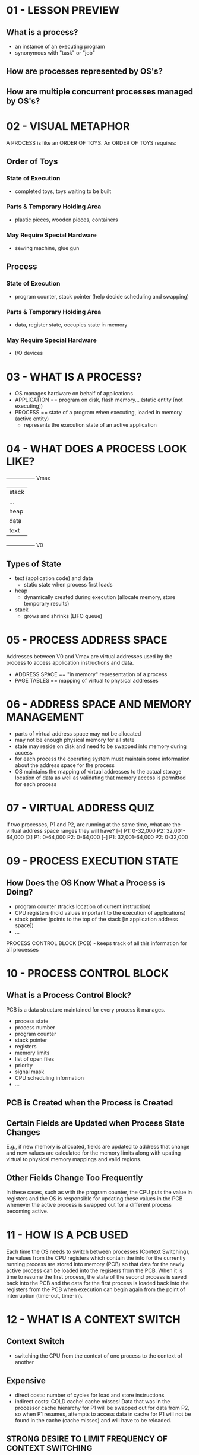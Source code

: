 * 01 - LESSON PREVIEW
** What is a process?
   - an instance of an executing program
   - synonymous with "task" or "job"
** How are processes represented by OS's?
** How are multiple concurrent processes managed by OS's?
* 02 - VISUAL METAPHOR
  A PROCESS is like an ORDER OF TOYS. An ORDER OF TOYS requires:
** Order of Toys
*** State of Execution
    - completed toys, toys waiting to be built
*** Parts & Temporary Holding Area
    - plastic pieces, wooden pieces, containers
*** May Require Special Hardware
    - sewing machine, glue gun
** Process
*** State of Execution
    - program counter, stack pointer (help decide scheduling and swapping)
*** Parts & Temporary Holding Area
    - data, register state, occupies state in memory
*** May Require Special Hardware
    - I/O devices
* 03 - WHAT IS A PROCESS?
  - OS manages hardware on behalf of applications
  - APPLICATION == program on disk, flash memory... (static entity [not executing])
  - PROCESS == state of a program when executing, loaded in memory (active entity)
    - represents the execution state of an active application
* 04 - WHAT DOES A PROCESS LOOK LIKE?
  -----------------  Vmax
 |      stack      |
 |      ...        |
 |      heap       |
 |      data       |
 |      text       |
  -----------------  V0

** Types of State
   - text (application code) and data
     - static state when process first loads
   - heap
     - dynamically created during execution (allocate memory, store temporary results)
   - stack
     - grows and shrinks (LIFO queue)
* 05 - PROCESS ADDRESS SPACE
  Addresses between V0 and Vmax are virtual addresses used by the process to access
  application instructions and data.
  - ADDRESS SPACE == "in memory" representation of a process
  - PAGE TABLES == mapping of virtual to physical addresses
* 06 - ADDRESS SPACE AND MEMORY MANAGEMENT
  - parts of virtual address space may not be allocated
  - may not be enough physical memory for all state
  - state may reside on disk and need to be swapped into memory during access
  - for each process the operating system must maintain some information about the address
    space for the process
  - OS maintains the mapping of virtual addresses to the actual storage location of data
    as well as validating that memory access is permitted for each process
* 07 - VIRTUAL ADDRESS QUIZ
  If two processes, P1 and P2, are running at the same time, what are the virtual address
  space ranges they will have?
  [-] P1: 0-32,000
      P2: 32,001-64,000
  [X] P1: 0-64,000
      P2: 0-64,000
  [-] P1: 32,001-64,000
      P2: 0-32,000
* 09 - PROCESS EXECUTION STATE
** How Does the OS Know What a Process is Doing?
   - program counter (tracks location of current instruction)
   - CPU registers (hold values important to the execution of applications)
   - stack pointer (points to the top of the stack [in application address space])
   - ...
   PROCESS CONTROL BLOCK (PCB) - keeps track of all this information for all processes
* 10 - PROCESS CONTROL BLOCK
** What is a Process Control Block?
   PCB is a data structure maintained for every process it manages.
   - process state
   - process number
   - program counter
   - stack pointer
   - registers
   - memory limits
   - list of open files
   - priority
   - signal mask
   - CPU scheduling information
   - ...
** PCB is Created when the Process is Created
** Certain Fields are Updated when Process State Changes
   E.g., if new memory is allocated, fields are updated to address that change and new
   values are calculated for the memory limits along with upating virtual to physical
   memory mappings and valid regions.
** Other Fields Change Too Frequently
   In these cases, such as with the program counter, the CPU puts the value in registers
   and the OS is responsible for updating these values in the PCB whenever the active
   process is swapped out for a different process becoming active.
* 11 - HOW IS A PCB USED
  Each time the OS needs to switch between processes (Context Switching), the values from
  the CPU registers which contain the info for the currently running process are stored
  into memory (PCB) so that data for the newly active process can be loaded into the
  registers from the PCB. When it is time to resume the first process, the state of the
  second process is saved back into the PCB and the data for the first process is loaded
  back into the registers from the PCB when execution can begin again from the point of
  interruption (time-out, time-in).
* 12 - WHAT IS A CONTEXT SWITCH
** Context Switch
   - switching the CPU from the context of one process to the context of another
** Expensive
   - direct costs: number of cycles for load and store instructions
   - indirect costs: COLD cache! cache misses! 
     Data that was in the processor cache hierarchy for P1 will be swapped out for data
     from P2, so when P1 resumes, attempts to access data in cache for P1 will not be 
     found in the cache (cache misses) and will have to be reloaded.
** STRONG DESIRE TO LIMIT FREQUENCY OF CONTEXT SWITCHING
* 13 - HOT CACHE QUIZ
  For the following sentence, check all options that correctly complete it:
  When a cache is hot...
  [-] it can malfunction so we must context switch to another process
  [X] most process data is in the cache so the process performance will be at its best
  [X] sometimes we must context switch
* 15 - PROCESS LIFE CYCLE STATES
** Processes can be RUNNING or IDLE
   READY (IDLE) -> Scheduler Dispatch -> RUNNING -> Interrupt -> READY ...
** What other states can a process be in? How is that determined?
*** NEW
    When a NEW process gets ADMITTED, it enters the READY state
*** READY
    When a READY process gets DISPATCHED by the scheduler, it enters the RUNNING state
*** RUNNING
    When a RUNNING process gets INTERRUPTED, it enters the READY state
    When a RUNNING process gets an I/O OR EVENT WAIT, it enters the WAITING state
    When a RUNNING process is EXITED, it enters the TERMINATED state
*** WAITING
    When a WAITING process gets and I/O OR EVENT COMPLETION, it enters the READY state
*** TERMINATED
* 16 - PROCESS STATE QUIZ
  The CPU is able to execute a process when the process is in which state(s)?
  [X] RUNNING
  [X] READY (the process is ready to be executed, but is just waiting for scheduling)
  [-] WAITING
  [-] NEW
* 18 - PROCESS LIFE CYCLE CREATION
  A process can create child processes
  Tree structure with privileged root processes
** Mechanisms for Process Creation
   - fork
     - copies the parent PCB into new child PCB
     - child and parent have the exact same values in the PCB, including program counter
     - child continues execution at instruction after fork
   - EXEC
     - replace child image
     - load new program and start from first instruction
* 19 - PARENT PROCESS QUIZ
  On UNIX-based OSs, which process is often regarded as "the parent of all processes"?
  - init
  Extra credit: On the Android OS, which process is regarded as "the parent of all App
  processes"?
  - Zygote
* 21 - ROLE OF THE CPU SCHEDULER
  There will be multiple processes waiting in the ready queue. How do we choose
  which process should be next to be processed by the CPU?
** What is the role of the CPU scheduler?
   A CPU Scheduler determines which one of the currently ready processes will be
   dispatched to the CPU to start running, and how long it should run for.
   - OS must... BE EFFICIENT!!
     - preempt: interrupt and save current context
     - schedule: run scheduler to choose next process
     - dispatch: dispatch process & switch into its context
* 22 - LENGTH OF A PROCESS
** How Long Should a Process Run For? How Frequently Should We Run the Scheduler
   The longer a process runs, the less frequently the scheduler gets run and vice
   versa

   |_Tp_|____|_Tp_|____|
   Tp = time for process execution
   t_sched = scheduling time
   Useful CPU work:
   Total processing time / Total time = (2*Tp)/(2*Tp + 2*t_sched)
   if Tp = t_sched, only 50% of CPU time is spent on useful work!

   |_____Tp_____|__|_____Tp_____|__|
   if Tp = 10*t_sched, then ~91% of CPU time is spent on useful work!

   TIMESLICE = time Tp allocated to a process on the CPU
** Scheduling Design Decisions
   - what are appropriate timeslice values?
   - metrics to choose next process to run?
* 23 - WHAT ABOUT I/O
  --> READY --------------------------------> CPU ----->
  |                                                 |
   <-- I/O <--- I/O queue <---  I/O request <-------
  |                                                 |
   <-------------------- time slice expired <-------
  |                                                 |
   <----- child executes <---- fork a child <-------
  |                                                 |
   <-- interrupt occurs <-- wait for interrupt <----
* 24 - SCHEDULER RESPONSIBILITY QUIZ
  Which of the following ARE NOT a responsibility of the CPU scheduler?
  [X] maintaining the I/O queue
  [-] maintaining the ready queue
  [-] deciding when to context switch
  [X] deciding when to generate an event that a process is waiting on
* 26 - INTER PROCESS COMMUNICATION
  P1 (Web Server)           P2 (Database)
** IPC Mechanisms
   - transfer data/info between address spaces
   - maintain protection and isolation
   - provide flexibility and performance
** Message-Passing ICP
   - OS provides communication channel, like shared buffer
   - processes write (send), read (recv) messages to/from channel
*** PROS
    - managed by the OS, consistent API for send/recv
*** CONS
    - overhead, copying data from user space into kernel memory to be read back into
      user space by the second process
** Shared-Memory IPC
   - OS establishes a shared channel and maps it into each process address space
   - processes directly read/write from this memory
   - OS is out of the way!
*** PROS
    - OS is out of the way
*** CONS
    - OS is not defining well-worn APIs for reading/writing, so applications must
      (re-)implement code; could be error prone
* 27 - SHARED MEMORY QUIZ
  Shared memory-based communication performs better than message passing communication
  [-] True
  [-] False
  [X] It depends...
      It depends on the implementation details of the reading and writing of each
      application. There is a cost associated with setting up the mapping of shared
      memory space for distinct processes. If that set-up cost can be justified by a
      large number of shared messages, then it is worth it compared to what the cost
      would be for copying the messages into kernel memory to be read by the other
      process(es).
* 29 - LESSON SUMMARY
  PROCESSES AND PROCESS MANAGEMENT
** Process and process-related abstractions
   - address space and PCB
** Basic mechanisms for managing process resources
   - context switching, process creation, scheduling, inter process communication
   
